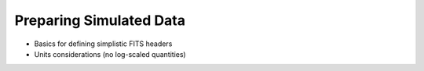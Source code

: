 .. _simobs_tutorial:

************************
Preparing Simulated Data
************************

* Basics for defining simplistic FITS headers
* Units considerations (no log-scaled quantities)

